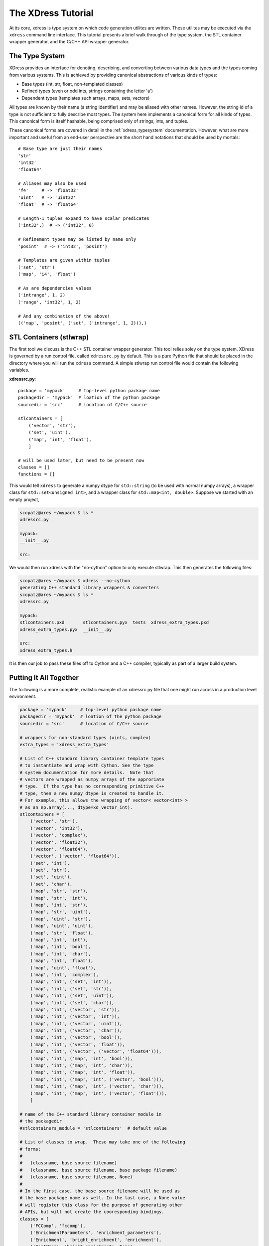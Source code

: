 .. _tutorial:

*******************
The XDress Tutorial
*******************
At its core, xdress is type system on which code generation utilites are written.
These utilites may be executed via the ``xdress`` command line interface.  This 
tutorial presents a brief walk through of the type system, the STL container wrapper
generator, and the C/C++ API wrapper generator.

===============
The Type System
===============
XDress provides an interface for denoting, describing, and converting
between various data types and the types coming from various systems.  This is
achieved by providing canonical abstractions of various kinds of types:

* Base types (int, str, float, non-templated classes)
* Refined types (even or odd ints, strings containing the letter 'a')
* Dependent types (templates such arrays, maps, sets, vectors)

All types are known by their name (a string identifier) and may be aliased with 
other names.  However, the string id of a type is not sufficient to fully describe
most types.  The system here implements a canonical form for all kinds of types.
This canonical form is itself hashable, being comprised only of strings, ints, 
and tuples.

These canonical forms are covered in detail in the :ref:`xdress_typesystem` 
documentation.  However, what are more important and useful from an end-user 
perspective are the short hand notations that should be used by mortals::

    # Base type are just their names
    'str'
    'int32'
    'float64'

    # Aliases may also be used
    'f4'     # -> 'float32'
    'uint'   # -> 'uint32'
    'float'  # -> 'float64'

    # Length-1 tuples expand to have scalar predicates
    ('int32',)  # -> ('int32', 0)

    # Refinement types may be listed by name only
    'posint'  # -> ('int32', 'posint')

    # Templates are given within tuples
    ('set', 'str')
    ('map', 'i4', 'float')

    # As are dependencies values
    ('intrange', 1, 2)
    ('range', 'int32', 1, 2)

    # And any combination of the above!
    (('map', 'posint', ('set', ('intrange', 1, 2))),)

========================
STL Containers (stlwrap)
========================
The first tool we discuss is the C++ STL container wrapper generator.  This tool 
relies soley on the type system.  XDress is governed by a run control file, called 
``xdressrc.py`` by default.  This is a pure Python file that should be placed 
in the directory where you will run the ``xdress`` command.  A simple stlwrap run
control file would contain the following variables.

**xdressrc.py**::

    package = 'mypack'     # top-level python package name
    packagedir = 'mypack'  # loation of the python package
    sourcedir = 'src'      # location of C/C++ source
    
    stlcontainers = [
        ('vector', 'str'),
        ('set', 'uint'),
        ('map', 'int', 'float'),
        ]

    # will be used later, but need to be present now
    classes = []
    functions = []

This would tell ``xdress`` to generate a numpy dtype for ``std::string`` (to be used
with normal numpy arrays), a wrapper class for ``std::set<unsigned int>``,  and a
wrapper class for ``std::map<int, double>``.  Suppose we started with an empty 
project,

.. code-block:: bash

    scopatz@ares ~/mypack $ ls *
    xdressrc.py

    mypack:
    __init__.py

    src:

We would then run xdress with the "no-cython" option to only execute stlwrap. 
This then generates the following files:

.. code-block:: bash

    scopatz@ares ~/mypack $ xdress --no-cython
    generating C++ standard library wrappers & converters
    scopatz@ares ~/mypack $ ls *
    xdressrc.py

    mypack:
    stlcontainers.pxd       stlcontainers.pyx  tests  xdress_extra_types.pxd  
    xdress_extra_types.pyx  __init__.py

    src:
    xdress_extra_types.h

It is then our job to pass these files off to Cython and a C++ compiler, typically 
as part of a larger build system.

=======================
Putting It All Together
=======================
The foillowing is a more complete, realistic example of an xdressrc.py file that 
one might run across in a production level environment.

.. code-block:: python

    package = 'mypack'     # top-level python package name
    packagedir = 'mypack'  # loation of the python package
    sourcedir = 'src'      # location of C/C++ source

    # wrappers for non-standard types (uints, complex)
    extra_types = 'xdress_extra_types'  

    # List of C++ standard library container template types 
    # to instantiate and wrap with Cython. See the type 
    # system documentation for more details.  Note that 
    # vectors are wrapped as numpy arrays of the approriate
    # type.  If the type has no corresponding primitive C++
    # type, then a new numpy dtype is created to handle it.
    # For example, this allows the wrapping of vector< vector<int> >
    # as an np.array(..., dtype=xd_vector_int).
    stlcontainers = [
        ('vector', 'str'),
        ('vector', 'int32'),
        ('vector', 'complex'),
        ('vector', 'float32'),
        ('vector', 'float64'),
        ('vector', ('vector', 'float64')),
        ('set', 'int'),
        ('set', 'str'),
        ('set', 'uint'),
        ('set', 'char'),
        ('map', 'str', 'str'),
        ('map', 'str', 'int'),
        ('map', 'int', 'str'),
        ('map', 'str', 'uint'),
        ('map', 'uint', 'str'),
        ('map', 'uint', 'uint'),
        ('map', 'str', 'float'),
        ('map', 'int', 'int'),
        ('map', 'int', 'bool'),
        ('map', 'int', 'char'),
        ('map', 'int', 'float'),
        ('map', 'uint', 'float'),
        ('map', 'int', 'complex'),
        ('map', 'int', ('set', 'int')),
        ('map', 'int', ('set', 'str')),
        ('map', 'int', ('set', 'uint')),
        ('map', 'int', ('set', 'char')),
        ('map', 'int', ('vector', 'str')),
        ('map', 'int', ('vector', 'int')),
        ('map', 'int', ('vector', 'uint')),
        ('map', 'int', ('vector', 'char')),
        ('map', 'int', ('vector', 'bool')),
        ('map', 'int', ('vector', 'float')),
        ('map', 'int', ('vector', ('vector', 'float64'))),
        ('map', 'int', ('map', 'int', 'bool')),
        ('map', 'int', ('map', 'int', 'char')),
        ('map', 'int', ('map', 'int', 'float')),
        ('map', 'int', ('map', 'int', ('vector', 'bool'))),
        ('map', 'int', ('map', 'int', ('vector', 'char'))),
        ('map', 'int', ('map', 'int', ('vector', 'float'))),
        ]

    # name of the C++ standard library container module in
    # the packagedir
    #stlcontainers_module = 'stlcontainers'  # default value

    # List of classes to wrap.  These may take one of the following 
    # forms:
    #
    #   (classname, base source filename)
    #   (classname, base source filename, base package filename)
    #   (classname, base source filename, None)
    #
    # In the first case, the base source filename will be used as 
    # the base package name as well. In the last case, a None value
    # will register this class for the purpose of generating other 
    # APIs, but will not create the cooresponding bindings.
    classes = [
        ('FCComp', 'fccomp'), 
        ('EnrichmentParameters', 'enrichment_parameters'), 
        ('Enrichment', 'bright_enrichment', 'enrichment'), 
        ('DontWrap', 'bright_enrichment', None), 
        ('Reprocess', 'reprocess'), 
        ]

    # List of functions to wrap
    functions = [
        ('myfunc', 'reprocess'),
        ('fillUraniumEnrichmentDefaults', 'enrichment_parameters'),
        ]

